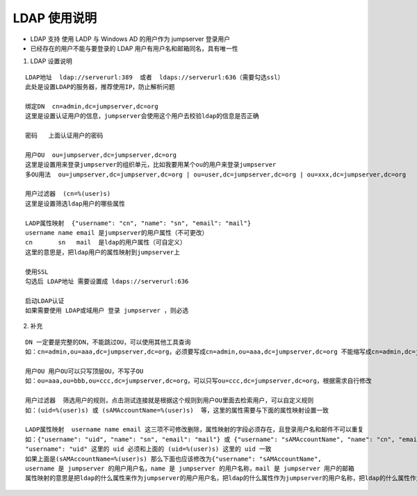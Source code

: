 LDAP 使用说明
------------------------------

-  LDAP 支持 使用 LADP 与 Windows AD 的用户作为 jumpserver 登录用户
-  已经存在的用户不能与要登录的 LDAP 用户有用户名和邮箱同名，具有唯一性

1. LDAP 设置说明

::

    LDAP地址  ldap://serverurl:389  或者  ldaps://serverurl:636（需要勾选ssl）
    此处是设置LDAP的服务器，推荐使用IP，防止解析问题

    绑定DN  cn=admin,dc=jumpserver,dc=org
    这里是设置认证用户的信息，jumpserver会使用这个用户去校验ldap的信息是否正确

    密码   上面认证用户的密码

    用户OU  ou=jumpserver,dc=jumpserver,dc=org
    这里是设置用来登录jumpserver的组织单元，比如我要用某个ou的用户来登录jumpserver
    多OU用法  ou=jumpserver,dc=jumpserver,dc=org | ou=user,dc=jumpserver,dc=org | ou=xxx,dc=jumpserver,dc=org

    用户过滤器  (cn=%(user)s)
    这里是设置筛选ldap用户的哪些属性

    LADP属性映射  {"username": "cn", "name": "sn", "email": "mail"}
    username name email 是jumpserver的用户属性（不可更改）
    cn       sn   mail  是ldap的用户属性（可自定义）
    这里的意思是，把ldap用户的属性映射到jumpserver上

    使用SSL
    勾选后 LDAP地址 需要设置成 ldaps://serverurl:636

    启动LDAP认证
    如果需要使用 LDAP或域用户 登录 jumpserver ，则必选

2. 补充

::

    DN 一定要是完整的DN，不能跳过OU，可以使用其他工具查询
    如：cn=admin,ou=aaa,dc=jumpserver,dc=org，必须要写成cn=admin,ou=aaa,dc=jumpserver,dc=org 不能缩写成cn=admin,dc=jumpserver,dc=org

    用户OU 用户OU可以只写顶层OU，不写子OU
    如：ou=aaa,ou=bbb,ou=ccc,dc=jumpserver,dc=org，可以只写ou=ccc,dc=jumpserver,dc=org，根据需求自行修改

    用户过滤器  筛选用户的规则，点击测试连接就是根据这个规则到用户OU里面去检索用户，可以自定义规则
    如：(uid=%(user)s) 或 (sAMAccountName=%(user)s)  等，这里的属性需要与下面的属性映射设置一致

    LADP属性映射  username name email 这三项不可修改删除，属性映射的字段必须存在，且登录用户名和邮件不可以重复
    如：{"username": "uid", "name": "sn", "email": "mail"} 或 {"username": "sAMAccountName", "name": "cn", "email": "mail"}
    "username": "uid" 这里的 uid 必须和上面的 (uid=%(user)s) 这里的 uid 一致
    如果上面是(sAMAccountName=%(user)s) 那么下面也应该修改为{"username": "sAMAccountName",
    username 是 jumpserver 的用户用户名，name 是 jumpserver 的用户名称，mail 是 jumpserver 用户的邮箱
    属性映射的意思是把ldap的什么属性来作为jumpserver的用户用户名，把ldap的什么属性作为jumpserver的用户名称，把ldap的什么属性作为jumpserver的用户邮箱

